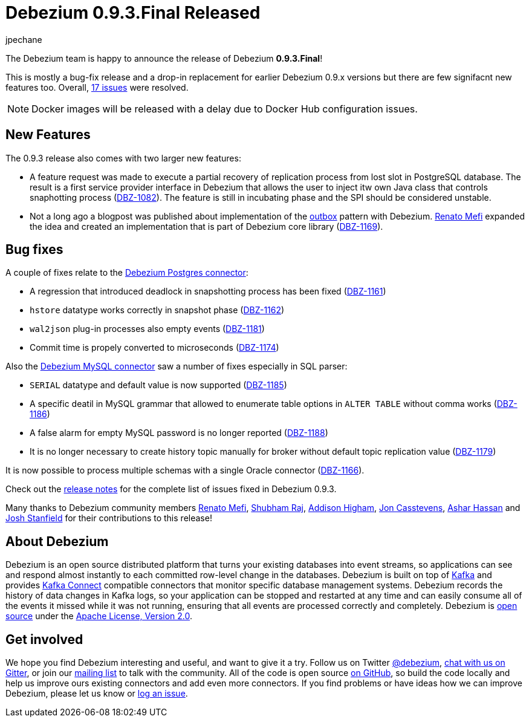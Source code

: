 = Debezium 0.9.3.Final Released
jpechane
:awestruct-tags: [ releases, mysql, mongodb, postgres, sqlserver, docker ]
:awestruct-layout: blog-post

The Debezium team is happy to announce the release of Debezium *0.9.3.Final*!

This is mostly a bug-fix release and a drop-in replacement for earlier Debezium 0.9.x versions but there are few signifacnt new features too.
Overall, https://issues.jboss.org/issues/?jql=project%20%3D%20DBZ%20AND%20fixVersion%20%3D%200.9.3.Final[17 issues] were resolved.

[NOTE]
Docker images will be released with a delay due to Docker Hub configuration issues.

== New Features

The 0.9.3 release also comes with two larger new features:

* A feature request was made to execute a partial recovery of replication process from lost slot in PostgreSQL database.
The result is a first service provider interface in Debezium that allows the user to inject itw own Java class that controls snaphotting process (https://issues.jboss.org/browse/DBZ-1082[DBZ-1082]).
The feature is still in incubating phase and the SPI should be considered unstable.
* Not a long ago a blogpost was published about implementation of the link:/blog/2019/02/19/reliable-microservices-data-exchange-with-the-outbox-pattern/[outbox] pattern with Debezium.
https://github.com/renatomefi[Renato Mefi] expanded the idea and created an implementation that is part of Debezium core library (https://issues.jboss.org/browse/DBZ-1169[DBZ-1169]).

== Bug fixes

A couple of fixes relate to the link:/docs/connectors/postgres/[Debezium Postgres connector]:

* A regression that introduced deadlock in snapshotting process has been fixed (https://issues.jboss.org/browse/DBZ-1161[DBZ-1161])
* `hstore` datatype works correctly in snapshot phase (https://issues.jboss.org/browse/DBZ-1162[DBZ-1162])
* `wal2json` plug-in processes also empty events (https://issues.jboss.org/browse/DBZ-1181[DBZ-1181])
* Commit time is propely converted to microseconds (https://issues.jboss.org/browse/DBZ-1174[DBZ-1174])


Also the link:/docs/connectors/mysql/[Debezium MySQL connector] saw a number of fixes especially in SQL parser:

* `SERIAL` datatype and default value is now supported (https://issues.jboss.org/browse/DBZ-1185[DBZ-1185])
* A specific deatil in MySQL grammar that allowed to enumerate table options in `ALTER TABLE` without comma works (https://issues.jboss.org/browse/DBZ-1186[DBZ-1186])
* A false alarm for empty MySQL password is no longer reported (https://issues.jboss.org/browse/DBZ-1188[DBZ-1188])
* It is no longer necessary to create history topic manually for broker without default topic replication value (https://issues.jboss.org/browse/DBZ-1179[DBZ-1179])

It is now possible to process multiple schemas with a single Oracle connector (https://issues.jboss.org/browse/DBZ-1166[DBZ-1166]).

Check out the link:/docs/releases/#release-0-9-3-final[release notes] for the complete list of issues fixed in Debezium 0.9.3.

Many thanks to Debezium community members https://github.com/renatomefi[Renato Mefi], https://github.com/ShubhamRwt[Shubham Raj], https://github.com/addisonj[Addison Higham], https://github.com/jcasstevens[Jon Casstevens], https://github.com/hashhar[Ashar Hassan] and https://github.com/p5k6[Josh Stanfield] for their contributions to this release!

== About Debezium

Debezium is an open source distributed platform that turns your existing databases into event streams,
so applications can see and respond almost instantly to each committed row-level change in the databases.
Debezium is built on top of http://kafka.apache.org/[Kafka] and provides http://kafka.apache.org/documentation.html#connect[Kafka Connect] compatible connectors that monitor specific database management systems.
Debezium records the history of data changes in Kafka logs, so your application can be stopped and restarted at any time and can easily consume all of the events it missed while it was not running,
ensuring that all events are processed correctly and completely.
Debezium is link:/license/[open source] under the http://www.apache.org/licenses/LICENSE-2.0.html[Apache License, Version 2.0].

== Get involved

We hope you find Debezium interesting and useful, and want to give it a try.
Follow us on Twitter https://twitter.com/debezium[@debezium], https://gitter.im/debezium/user[chat with us on Gitter],
or join our https://groups.google.com/forum/#!forum/debezium[mailing list] to talk with the community.
All of the code is open source https://github.com/debezium/[on GitHub],
so build the code locally and help us improve ours existing connectors and add even more connectors.
If you find problems or have ideas how we can improve Debezium, please let us know or https://issues.jboss.org/projects/DBZ/issues/[log an issue].
